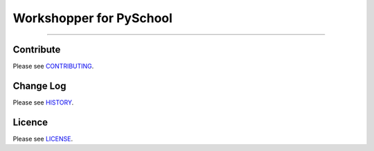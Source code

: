 Workshopper for PySchool
========================

.. image:: https://cloud.githubusercontent.com/assets/164531/8492123/beeba244-211b-11e5-93b6-1df5d4ec49a7.png

-----

|pypi| |build| |coverage|


==========
Contribute
==========

Please see `CONTRIBUTING <https://github.com/pyschool/workshopper/blob/master/CONTRIBUTING.rst>`_.


==========
Change Log
==========

Please see `HISTORY <https://github.com/pyschool/workshopper/blob/master/HISTORY.rst>`_.


=======
Licence
=======

Please see `LICENSE <https://github.com/pyschool/workshopper/blob/master/LICENSE>`_.


.. |pypi| image:: https://img.shields.io/pypi/v/workshopper.svg?style=flat-square&label=latest%20version
    :target: https://pypi.python.org/pypi/workshopper
    :alt: Latest version released on PyPi

.. |coverage| image:: https://img.shields.io/coveralls/pyschool/workshopper/master.svg?style=flat-square
    :target: https://coveralls.io/r/pyschool/workshopper?branch=master
    :alt: Test coverage

.. |build| image:: https://img.shields.io/travis/pyschool/workshopper/master.svg?style=flat-square&label=build
    :target: http://travis-ci.org/pyschool/workshopper
    :alt: Build status of the master branch
